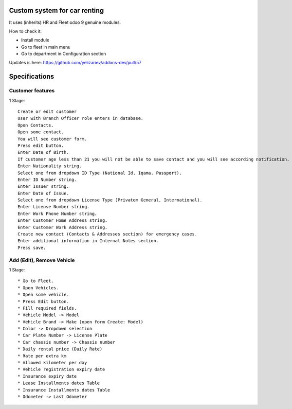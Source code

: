 ===============================
 Custom system for car renting
===============================

It uses (inherits) HR and Fleet odoo 9 genuine modules.

How to check it:

* Install module
* Go to fleet in main menu
* Go to department in Configuration section

Updates is here: https://github.com/yelizariev/addons-dev/pull/57


==============
Specifications
==============

Customer features
-----------------

1 Stage::

    Create or edit customer
    User with Branch Officer role enters in database.
    Open Contacts.
    Open some contact.
    You will see customer form.
    Press edit button.
    Enter Date of Birth.
    If customer age less than 21 you will not be able to save contact and you will see according notification.
    Enter Nationality string.
    Select one from dropdown ID Type (National Id, Iqama, Passport).
    Enter ID Number string.
    Enter Issuer string.
    Enter Date of Issue.
    Select one from dropdown License Type (Privatem General, International).
    Enter License Number string.
    Enter Work Phone Number string.
    Enter Customer Home Address string.
    Enter Customer Work Address string.
    Create new contact (Contacts & Addresses section) for emergency cases.
    Enter additional information in Internal Notes section.
    Press save.


Add (Edit), Remove Vehicle
--------------------------

1 Stage::

   * Go to Fleet.
   * Open Vehicles.
   * Open some vehicle.
   * Press Edit button.
   * Fill required fields.
   * Vehicle Model -> Model
   * Vehicle Brand -> Make (open form Create: Model)
   * Color -> Dropdown selection
   * Car Plate Number -> License Plate
   * Car chassis number -> Chassis number
   * Daily rental price (Daily Rate)
   * Rate per extra km
   * Allowed kilometer per day
   * Vehicle registration expiry date
   * Insurance expiry date
   * Lease Installments dates Table
   * Insurance Installments dates Table
   * Odometer -> Last Odometer